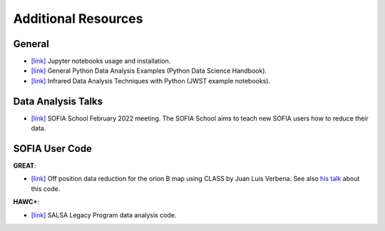 Additional Resources
-------------------------------

General
=======

* `[link] <https://jupyter.org/install>`_ Jupyter notebooks usage and installation.

* `[link] <https://github.com/jakevdp/PythonDataScienceHandbook?fbclid=IwAR28yUEuY3uJ-IuShD33iPCJ0-MLxDKArEugSlMrfZgxAzh4IFhA4fs7cdI>`_ General Python Data Analysis Examples (Python Data Science Handbook).

* `[link] <https://jwst-docs.stsci.edu/jwst-post-pipeline-data-analysis/data-analysis-example-jupyter-notebooks>`_ Infrared Data Analysis Techniques with Python (JWST example notebooks).


Data Analysis Talks
===================

* `[link] <https://sofia-school-2022.constantcontactsites.com/schedule-and-talks>`_ SOFIA School February 2022 meeting. The SOFIA School aims to teach new SOFIA users how to reduce their data.


SOFIA User Code
===============

**GREAT**:

* `[link] <https://github.com/KOSMAsubmm/GREAT_data_reduction_notebook/blob/main/GREAT_data_reduction_notebook.ipynb>`_ Off position data reduction for the orion B map using CLASS by Juan Luis Verbena. See also `his talk <https://www.youtube.com/watch?v=Sg3tlLMGH5Q>`_ about this code.

**HAWC+**:

* `[link] <http://galmagfields.com/>`_ SALSA Legacy Program data analysis code.
